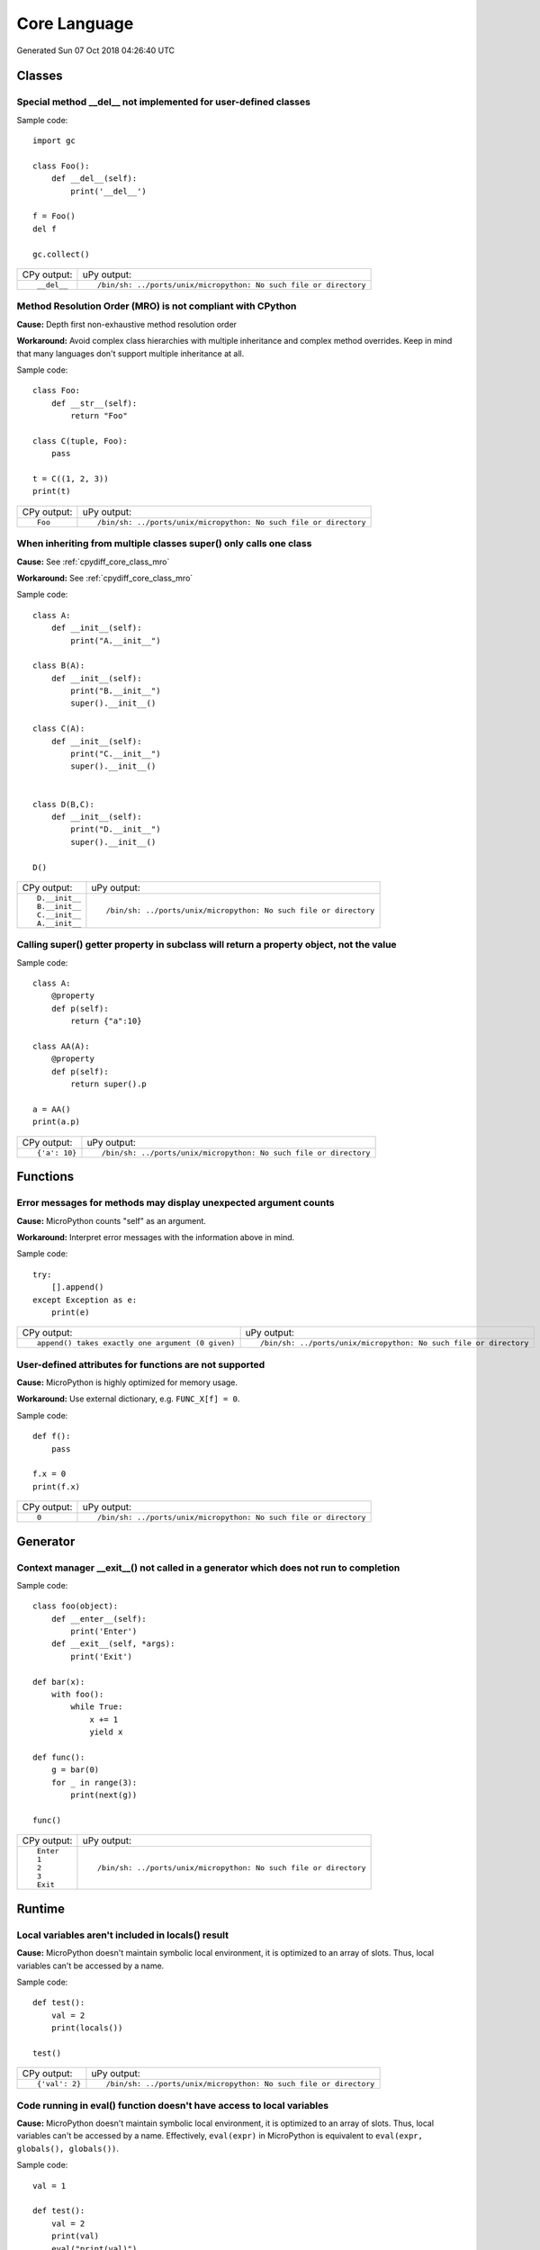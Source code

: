 .. This document was generated by tools/gen-cpydiff.py

Core Language
=============
Generated Sun 07 Oct 2018 04:26:40 UTC

Classes
-------

.. _cpydiff_core_class_delnotimpl:

Special method __del__ not implemented for user-defined classes
~~~~~~~~~~~~~~~~~~~~~~~~~~~~~~~~~~~~~~~~~~~~~~~~~~~~~~~~~~~~~~~

Sample code::

    import gc
    
    class Foo():
        def __del__(self):
            print('__del__')
    
    f = Foo()
    del f
    
    gc.collect()

+-------------+-------------------------------------------------------------------+
| CPy output: | uPy output:                                                       |
+-------------+-------------------------------------------------------------------+
| ::          | ::                                                                |
|             |                                                                   |
|     __del__ |     /bin/sh: ../ports/unix/micropython: No such file or directory |
+-------------+-------------------------------------------------------------------+

.. _cpydiff_core_class_mro:

Method Resolution Order (MRO) is not compliant with CPython
~~~~~~~~~~~~~~~~~~~~~~~~~~~~~~~~~~~~~~~~~~~~~~~~~~~~~~~~~~~

**Cause:** Depth first non-exhaustive method resolution order

**Workaround:** Avoid complex class hierarchies with multiple inheritance and complex method overrides. Keep in mind that many languages don't support multiple inheritance at all.

Sample code::

    class Foo:
        def __str__(self):
            return "Foo"
    
    class C(tuple, Foo):
        pass
    
    t = C((1, 2, 3))
    print(t)

+-------------+-------------------------------------------------------------------+
| CPy output: | uPy output:                                                       |
+-------------+-------------------------------------------------------------------+
| ::          | ::                                                                |
|             |                                                                   |
|     Foo     |     /bin/sh: ../ports/unix/micropython: No such file or directory |
+-------------+-------------------------------------------------------------------+

.. _cpydiff_core_class_supermultiple:

When inheriting from multiple classes super() only calls one class
~~~~~~~~~~~~~~~~~~~~~~~~~~~~~~~~~~~~~~~~~~~~~~~~~~~~~~~~~~~~~~~~~~

**Cause:** See :ref:`cpydiff_core_class_mro`

**Workaround:** See :ref:`cpydiff_core_class_mro`

Sample code::

    class A:
        def __init__(self):
            print("A.__init__")
    
    class B(A):
        def __init__(self):
            print("B.__init__")
            super().__init__()
    
    class C(A):
        def __init__(self):
            print("C.__init__")
            super().__init__()
    
    
    class D(B,C):
        def __init__(self):
            print("D.__init__")
            super().__init__()
    
    D()

+----------------+-------------------------------------------------------------------+
| CPy output:    | uPy output:                                                       |
+----------------+-------------------------------------------------------------------+
| ::             | ::                                                                |
|                |                                                                   |
|     D.__init__ |     /bin/sh: ../ports/unix/micropython: No such file or directory |
|     B.__init__ |                                                                   |
|     C.__init__ |                                                                   |
|     A.__init__ |                                                                   |
+----------------+-------------------------------------------------------------------+

.. _cpydiff_core_class_superproperty:

Calling super() getter property in subclass will return a property object, not the value
~~~~~~~~~~~~~~~~~~~~~~~~~~~~~~~~~~~~~~~~~~~~~~~~~~~~~~~~~~~~~~~~~~~~~~~~~~~~~~~~~~~~~~~~

Sample code::

    class A:
        @property
        def p(self):
            return {"a":10}
    
    class AA(A):
        @property
        def p(self):
            return super().p
    
    a = AA()
    print(a.p)

+---------------+-------------------------------------------------------------------+
| CPy output:   | uPy output:                                                       |
+---------------+-------------------------------------------------------------------+
| ::            | ::                                                                |
|               |                                                                   |
|     {'a': 10} |     /bin/sh: ../ports/unix/micropython: No such file or directory |
+---------------+-------------------------------------------------------------------+

Functions
---------

.. _cpydiff_core_function_argcount:

Error messages for methods may display unexpected argument counts
~~~~~~~~~~~~~~~~~~~~~~~~~~~~~~~~~~~~~~~~~~~~~~~~~~~~~~~~~~~~~~~~~

**Cause:** MicroPython counts "self" as an argument.

**Workaround:** Interpret error messages with the information above in mind.

Sample code::

    try:
        [].append()
    except Exception as e:
        print(e)

+---------------------------------------------------+-------------------------------------------------------------------+
| CPy output:                                       | uPy output:                                                       |
+---------------------------------------------------+-------------------------------------------------------------------+
| ::                                                | ::                                                                |
|                                                   |                                                                   |
|     append() takes exactly one argument (0 given) |     /bin/sh: ../ports/unix/micropython: No such file or directory |
+---------------------------------------------------+-------------------------------------------------------------------+

.. _cpydiff_core_function_userattr:

User-defined attributes for functions are not supported
~~~~~~~~~~~~~~~~~~~~~~~~~~~~~~~~~~~~~~~~~~~~~~~~~~~~~~~

**Cause:** MicroPython is highly optimized for memory usage.

**Workaround:** Use external dictionary, e.g. ``FUNC_X[f] = 0``.

Sample code::

    def f():
        pass
    
    f.x = 0
    print(f.x)

+-------------+-------------------------------------------------------------------+
| CPy output: | uPy output:                                                       |
+-------------+-------------------------------------------------------------------+
| ::          | ::                                                                |
|             |                                                                   |
|     0       |     /bin/sh: ../ports/unix/micropython: No such file or directory |
+-------------+-------------------------------------------------------------------+

Generator
---------

.. _cpydiff_core_generator_noexit:

Context manager __exit__() not called in a generator which does not run to completion
~~~~~~~~~~~~~~~~~~~~~~~~~~~~~~~~~~~~~~~~~~~~~~~~~~~~~~~~~~~~~~~~~~~~~~~~~~~~~~~~~~~~~

Sample code::

    class foo(object):
        def __enter__(self):
            print('Enter')
        def __exit__(self, *args):
            print('Exit')
    
    def bar(x):
        with foo():
            while True:
                x += 1
                yield x
    
    def func():
        g = bar(0)
        for _ in range(3):
            print(next(g))
    
    func()

+-------------+-------------------------------------------------------------------+
| CPy output: | uPy output:                                                       |
+-------------+-------------------------------------------------------------------+
| ::          | ::                                                                |
|             |                                                                   |
|     Enter   |     /bin/sh: ../ports/unix/micropython: No such file or directory |
|     1       |                                                                   |
|     2       |                                                                   |
|     3       |                                                                   |
|     Exit    |                                                                   |
+-------------+-------------------------------------------------------------------+

Runtime
-------

.. _cpydiff_core_locals:

Local variables aren't included in locals() result
~~~~~~~~~~~~~~~~~~~~~~~~~~~~~~~~~~~~~~~~~~~~~~~~~~

**Cause:** MicroPython doesn't maintain symbolic local environment, it is optimized to an array of slots. Thus, local variables can't be accessed by a name.

Sample code::

    def test():
        val = 2
        print(locals())
    
    test()

+----------------+-------------------------------------------------------------------+
| CPy output:    | uPy output:                                                       |
+----------------+-------------------------------------------------------------------+
| ::             | ::                                                                |
|                |                                                                   |
|     {'val': 2} |     /bin/sh: ../ports/unix/micropython: No such file or directory |
+----------------+-------------------------------------------------------------------+

.. _cpydiff_core_locals_eval:

Code running in eval() function doesn't have access to local variables
~~~~~~~~~~~~~~~~~~~~~~~~~~~~~~~~~~~~~~~~~~~~~~~~~~~~~~~~~~~~~~~~~~~~~~

**Cause:** MicroPython doesn't maintain symbolic local environment, it is optimized to an array of slots. Thus, local variables can't be accessed by a name. Effectively, ``eval(expr)`` in MicroPython is equivalent to ``eval(expr, globals(), globals())``.

Sample code::

    val = 1
    
    def test():
        val = 2
        print(val)
        eval("print(val)")
    
    test()

+-------------+-------------------------------------------------------------------+
| CPy output: | uPy output:                                                       |
+-------------+-------------------------------------------------------------------+
| ::          | ::                                                                |
|             |                                                                   |
|     2       |     /bin/sh: ../ports/unix/micropython: No such file or directory |
|     2       |                                                                   |
+-------------+-------------------------------------------------------------------+

import
------

.. _cpydiff_core_import_path:

__path__ attribute of a package has a different type (single string instead of list of strings) in MicroPython
~~~~~~~~~~~~~~~~~~~~~~~~~~~~~~~~~~~~~~~~~~~~~~~~~~~~~~~~~~~~~~~~~~~~~~~~~~~~~~~~~~~~~~~~~~~~~~~~~~~~~~~~~~~~~~

**Cause:** MicroPython does't support namespace packages split across filesystem. Beyond that, MicroPython's import system is highly optimized for minimal memory usage.

**Workaround:** Details of import handling is inherently implementation dependent. Don't rely on such details in portable applications.

Sample code::

    import modules
    
    print(modules.__path__)

+---------------------------------------------------------------------------+-------------------------------------------------------------------+
| CPy output:                                                               | uPy output:                                                       |
+---------------------------------------------------------------------------+-------------------------------------------------------------------+
| ::                                                                        | ::                                                                |
|                                                                           |                                                                   |
|     ['/Users/yanminge/project/micropython-api-doc/tests/cpydiff/modules'] |     /bin/sh: ../ports/unix/micropython: No such file or directory |
+---------------------------------------------------------------------------+-------------------------------------------------------------------+

.. _cpydiff_core_import_prereg:

Failed to load modules are still registered as loaded
~~~~~~~~~~~~~~~~~~~~~~~~~~~~~~~~~~~~~~~~~~~~~~~~~~~~~

**Cause:** To make module handling more efficient, it's not wrapped with exception handling.

**Workaround:** Test modules before production use; during development, use ``del sys.modules["name"]``, or just soft or hard reset the board.

Sample code::

    import sys
    
    try:
        from modules import foo
    except NameError as e:
        print(e)
    try:
        from modules import foo
        print('Should not get here')
    except NameError as e:
        print(e)

+-------------------------------+-------------------------------------------------------------------+
| CPy output:                   | uPy output:                                                       |
+-------------------------------+-------------------------------------------------------------------+
| ::                            | ::                                                                |
|                               |                                                                   |
|     foo                       |     /bin/sh: ../ports/unix/micropython: No such file or directory |
|     name 'xxx' is not defined |                                                                   |
|     foo                       |                                                                   |
|     name 'xxx' is not defined |                                                                   |
+-------------------------------+-------------------------------------------------------------------+

.. _cpydiff_core_import_split_ns_pkgs:

MicroPython does't support namespace packages split across filesystem.
~~~~~~~~~~~~~~~~~~~~~~~~~~~~~~~~~~~~~~~~~~~~~~~~~~~~~~~~~~~~~~~~~~~~~~

**Cause:** MicroPython's import system is highly optimized for simplicity, minimal memory usage, and minimal filesystem search overhead.

**Workaround:** Don't install modules belonging to the same namespace package in different directories. For MicroPython, it's recommended to have at most 3-component module search paths: for your current application, per-user (writable), system-wide (non-writable).

Sample code::

    import sys
    sys.path.append(sys.path[1] + "/modules")
    sys.path.append(sys.path[1] + "/modules2")
    
    import subpkg.foo
    import subpkg.bar
    
    print("Two modules of a split namespace package imported")

+-------------------------------------------------------+-------------------------------------------------------------------+
| CPy output:                                           | uPy output:                                                       |
+-------------------------------------------------------+-------------------------------------------------------------------+
| ::                                                    | ::                                                                |
|                                                       |                                                                   |
|     Two modules of a split namespace package imported |     /bin/sh: ../ports/unix/micropython: No such file or directory |
+-------------------------------------------------------+-------------------------------------------------------------------+

